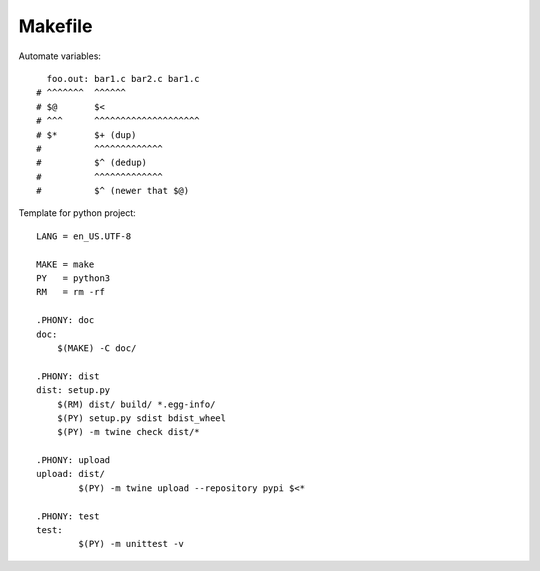 ========
Makefile
========

.. highlight:: Makefile

Automate variables::

     foo.out: bar1.c bar2.c bar1.c
   # ^^^^^^^  ^^^^^^
   # $@       $<
   # ^^^      ^^^^^^^^^^^^^^^^^^^^
   # $*       $+ (dup)
   #          ^^^^^^^^^^^^^
   #          $^ (dedup)
   #          ^^^^^^^^^^^^^
   #          $^ (newer that $@)


Template for python project::

   LANG = en_US.UTF-8

   MAKE = make
   PY   = python3
   RM   = rm -rf

   .PHONY: doc
   doc:
       $(MAKE) -C doc/

   .PHONY: dist
   dist: setup.py
       $(RM) dist/ build/ *.egg-info/
       $(PY) setup.py sdist bdist_wheel
       $(PY) -m twine check dist/*

   .PHONY: upload
   upload: dist/
   	   $(PY) -m twine upload --repository pypi $<*

   .PHONY: test
   test:
   	   $(PY) -m unittest -v
